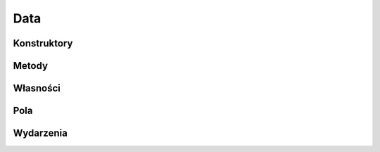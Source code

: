 ****
Data
****

.. csharpdocsclass:: EasyHosting.Data
    :access: public
    :baseclass: System.ValueType
	
	

Konstruktory
============

Metody
======

Własności
=========

Pola
====

.. csharpdocsproperty:: System.String AuthToken
    :access: public
	
	


.. csharpdocsproperty:: System.String ChujCiWDupe
    :access: public
	
	


Wydarzenia
==========


